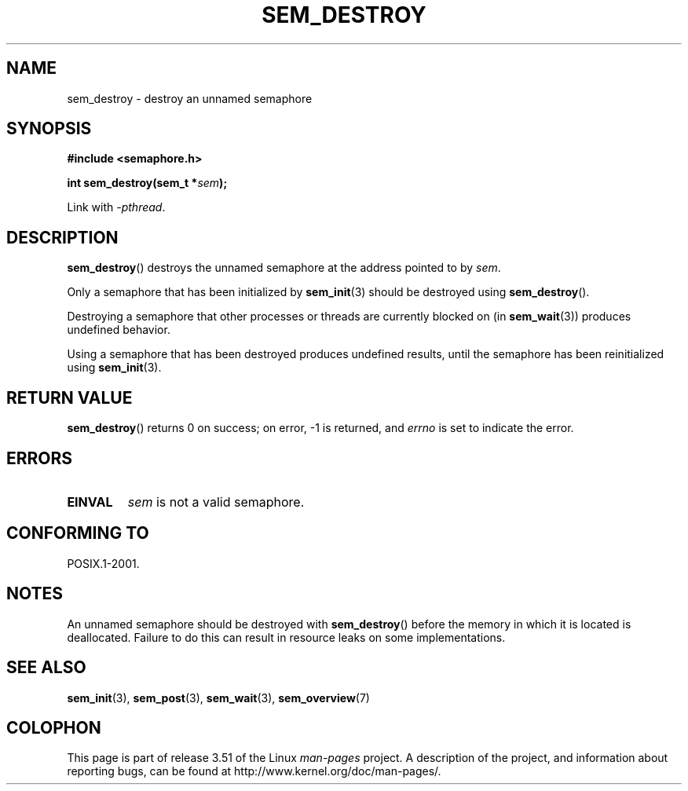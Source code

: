 '\" t
.\" Copyright (C) 2006 Michael Kerrisk <mtk.manpages@gmail.com>
.\"
.\" %%%LICENSE_START(VERBATIM)
.\" Permission is granted to make and distribute verbatim copies of this
.\" manual provided the copyright notice and this permission notice are
.\" preserved on all copies.
.\"
.\" Permission is granted to copy and distribute modified versions of this
.\" manual under the conditions for verbatim copying, provided that the
.\" entire resulting derived work is distributed under the terms of a
.\" permission notice identical to this one.
.\"
.\" Since the Linux kernel and libraries are constantly changing, this
.\" manual page may be incorrect or out-of-date.  The author(s) assume no
.\" responsibility for errors or omissions, or for damages resulting from
.\" the use of the information contained herein.  The author(s) may not
.\" have taken the same level of care in the production of this manual,
.\" which is licensed free of charge, as they might when working
.\" professionally.
.\"
.\" Formatted or processed versions of this manual, if unaccompanied by
.\" the source, must acknowledge the copyright and authors of this work.
.\" %%%LICENSE_END
.\"
.TH SEM_DESTROY 3 2012-05-13 "Linux" "Linux Programmer's Manual"
.SH NAME
sem_destroy \- destroy an unnamed semaphore
.SH SYNOPSIS
.nf
.B #include <semaphore.h>
.sp
.BI "int sem_destroy(sem_t *" sem );
.fi
.sp
Link with \fI\-pthread\fP.
.SH DESCRIPTION
.BR sem_destroy ()
destroys the unnamed semaphore at the address pointed to by
.IR sem .

Only a semaphore that has been initialized by
.BR sem_init (3)
should be destroyed using
.BR sem_destroy ().

Destroying a semaphore that other processes or threads are
currently blocked on (in
.BR sem_wait (3))
produces undefined behavior.

Using a semaphore that has been destroyed produces undefined results,
until the semaphore has been reinitialized using
.BR sem_init (3).
.SH RETURN VALUE
.BR sem_destroy ()
returns 0 on success;
on error, \-1 is returned, and
.I errno
is set to indicate the error.
.SH ERRORS
.TP
.B EINVAL
.I sem
is not a valid semaphore.
.SH CONFORMING TO
POSIX.1-2001.
.SH NOTES
An unnamed semaphore should be destroyed with
.BR sem_destroy ()
before the memory in which it is located is deallocated.
Failure to do this can result in resource leaks on some implementations.
.\" But not on NPTL, where sem_destroy () is a no-op..
.SH SEE ALSO
.BR sem_init (3),
.BR sem_post (3),
.BR sem_wait (3),
.BR sem_overview (7)
.SH COLOPHON
This page is part of release 3.51 of the Linux
.I man-pages
project.
A description of the project,
and information about reporting bugs,
can be found at
http://www.kernel.org/doc/man-pages/.
